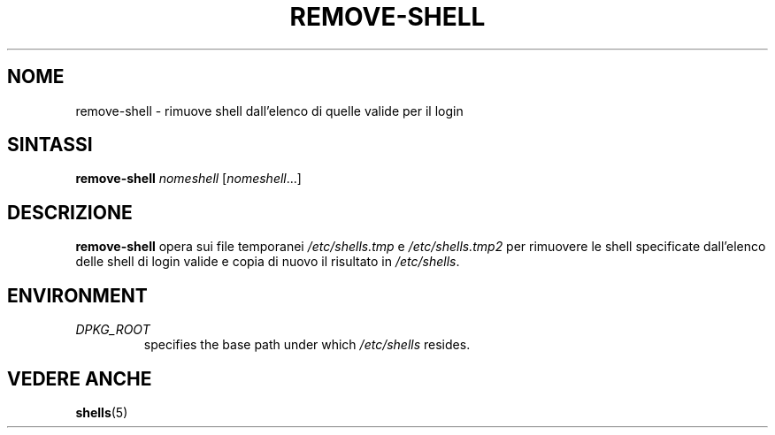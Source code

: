 .\"*******************************************************************
.\"
.\" This file was generated with po4a. Translate the source file.
.\"
.\"*******************************************************************
.TH REMOVE\-SHELL 8 "23 Sep 2021"  
.SH NOME
remove\-shell \- rimuove shell dall'elenco di quelle valide per il login
.SH SINTASSI
\fBremove\-shell\fP \fInomeshell\fP [\fInomeshell\fP...]
.SH DESCRIZIONE
\fBremove\-shell\fP opera sui file temporanei \fI/etc/shells.tmp\fP e
\fI/etc/shells.tmp2\fP per rimuovere le shell specificate dall'elenco delle
shell di login valide e copia di nuovo il risultato in \fI/etc/shells\fP.
.SH ENVIRONMENT
.TP 
\fIDPKG_ROOT\fP
specifies the base path under which \fI/etc/shells\fP resides.
.SH "VEDERE ANCHE"
\fBshells\fP(5)
